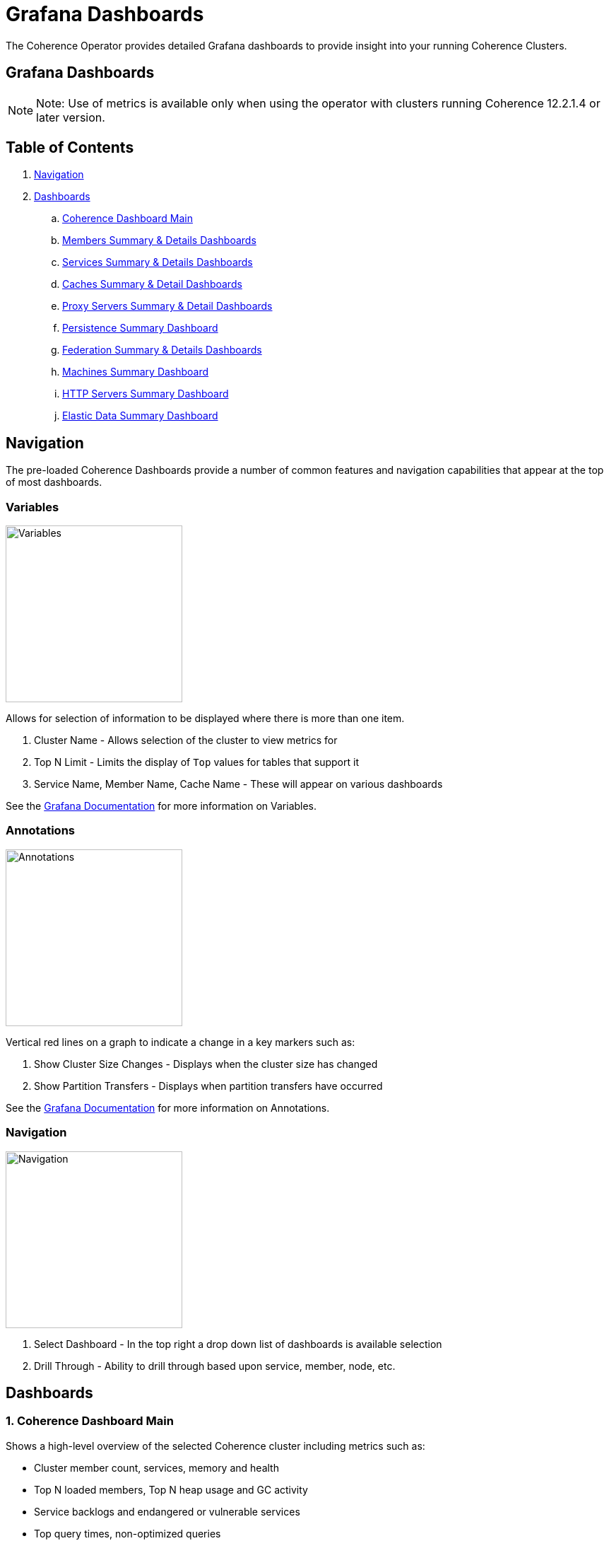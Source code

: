 ///////////////////////////////////////////////////////////////////////////////

    Copyright (c) 2019 Oracle and/or its affiliates.

    Licensed under the Apache License, Version 2.0 (the "License");
    you may not use this file except in compliance with the License.
    You may obtain a copy of the License at

        http://www.apache.org/licenses/LICENSE-2.0

    Unless required by applicable law or agreed to in writing, software
    distributed under the License is distributed on an "AS IS" BASIS,
    WITHOUT WARRANTIES OR CONDITIONS OF ANY KIND, either express or implied.
    See the License for the specific language governing permissions and
    limitations under the License.

///////////////////////////////////////////////////////////////////////////////

= Grafana Dashboards

The Coherence Operator provides detailed Grafana dashboards to provide insight into your running Coherence Clusters.

== Grafana Dashboards

NOTE: Note: Use of metrics is available only when using the operator with clusters running
Coherence 12.2.1.4 or later version.

== Table of Contents

. <<navigation, Navigation>>
. <<dashboards, Dashboards>>
.. <<main,Coherence Dashboard Main>>
.. <<members,Members Summary & Details Dashboards>>
.. <<services,Services Summary & Details Dashboards>>
.. <<caches,Caches Summary & Detail Dashboards>>
.. <<proxies,Proxy Servers Summary & Detail Dashboards>>
.. <<persistence,Persistence Summary Dashboard>>
.. <<federation,Federation Summary & Details Dashboards>>
.. <<machines,Machines Summary Dashboard>>
.. <<http,HTTP Servers Summary Dashboard>>
.. <<ed,Elastic Data Summary Dashboard>>

[#navigation]
== Navigation

The pre-loaded Coherence Dashboards provide a number of common features and
navigation capabilities that appear at the top of most dashboards.

=== Variables

image:../images/grafana-variables.png[Variables,width="250",float="right"]

Allows for selection of information to be displayed where there is more than one item.

. Cluster Name - Allows selection of the cluster to view metrics for
. Top N Limit - Limits the display of `Top` values for tables that support it
. Service Name, Member Name, Cache Name - These will appear on various dashboards

See the https://grafana.com/docs/reference/templating/[Grafana Documentation] for more information on Variables.

=== Annotations

image:../images/grafana-annotations.png[Annotations,width="250",float="right"]

Vertical red lines on a graph to indicate a change in a key markers such as:

. Show Cluster Size Changes - Displays when the cluster size has changed
. Show Partition Transfers - Displays when partition transfers have occurred

See the https://grafana.com/docs/reference/annotations/[Grafana Documentation] for more information on Annotations.

=== Navigation

image:../images/grafana-navigation.png[Navigation,width="250",float="right"]

. Select Dashboard - In the top right a drop down list of dashboards is available selection
. Drill Through - Ability to drill through based upon service, member, node, etc.


[#dashboards]
== Dashboards

[#main]
=== 1. Coherence Dashboard Main

Shows a high-level overview of the selected Coherence cluster including metrics such as:

* Cluster member count, services, memory and health

* Top N loaded members, Top N heap usage and GC activity

* Service backlogs and endangered or vulnerable services

* Top query times, non-optimized queries

* Guardian recoveries and terminations

image::../images/grafana-main.png[Dashboard Main,width="950",align="center"]

[#members]
=== 2. Members Summary & Details Dashboards

Shows an overview of all cluster members that are enabled for metrics capture including metrics such as:

* Member list include heap usage

* Top N members for GC time and count

* Total GC collection count and time by Member

* Publisher and Receiver success rates

* Guardian recoveries and send queue size

==== Members Summary

image::../images/grafana-members.png[Members,width="950",align="center"]

==== Member Details

image::../images/grafana-members.png[Member Details,width="950",align="center"]

[#services]
=== 3. Services Summary & Details Dashboards

Shows an overview of all cluster services including metrics such as:

* Service members for storage and non-storage services

* Service task count

* StatusHA values as well as endangered, vulnerable and unbalanced partitions

* Top N services by task count and backlog

* Task rates, request pending counts and task and request averages

==== Services Summary

image::../images/grafana-services.png[Services,width="950",align="center"]

==== Service Details

image::../images/grafana-service.png[Service Details,width="950",align="center"]

[#caches]
=== 4. Caches Summary & Detail Dashboards

Shows an overview of all caches including metrics such as:

* Cache entries, memory and index usage

* Cache access counts including gets, puts and removed,  max query times

* Front cache hit and miss rates

==== Caches Summary

image::../images/grafana-caches.png[Caches,width="950",align="center"]

==== Cache Details

image::../images/grafana-cache.png[Cache Details,width="950",align="center"]

[#proxies]
=== 5. Proxy Servers Summary & Detail Dashboards

Shows and overview of Proxy servers including metrics such as:

* Active connection count and service member count

* Total messages sent/ received

* Proxy server data rates

* Individual connection details abd byte backlogs

==== Proxy Servers Summary

image::../images/grafana-proxies.png[Proxy Servers,width="950",align="center"]

==== Proxy Servers Detail

image::../images/grafana-proxy.png[Proxy Server Details,width="950",align="center"]

[#persistence]
=== 6. Persistence Summary Dashboard

Shows and overview of Persistence including metrics such as:

* Persistence enabled services

* Maximum active persistence latency

* Active space total usage and by service

image::../images/grafana-persistence.png[Persistence,width="950",align="center"]

[#federation]
=== 7. Federation Summary & Details Dashboards

Shows overview of Federation including metrics such as:

* Destination and Origins details

* Entries, records and bytes send and received

==== Federation Summary

image::../images/grafana-federation-summary.png[Federation Summary,width="950",align="center"]

==== Federation Details

image::../images/grafana-federation-detail.png[Federation Details,width="950",align="center"]


[#machines]
=== 8. Machines Summary Dashboard

Shows an overview of all machines that make up the Kubernetes cluster underlying the Coherence cluster including metrics such as:

* Machine processors, free swap space and physical memory

* Load averages

image::../images/grafana-machines.png[Machines,width="950",align="center"]

[#http]
=== 9. HTTP Servers Summary Dashboard

Shows an overview of all HTTP Servers running in the cluster including metrics such as:

* Service member count, requests, error count and average request time

* HTTP Request rates and response codes

image::../images/grafana-http.png[HTTP Servers,width="950",align="center"]

[#ed]
=== 10. Elastic Data Summary Dashboard

Shows an overview of all HTTP Servers running in the cluster including metrics such as:

* RAM and Flash journal files in use

* RAM and Flash compactions

image::../images/grafana-elastic-data.png[Elastic Data,width="950",align="center"]
